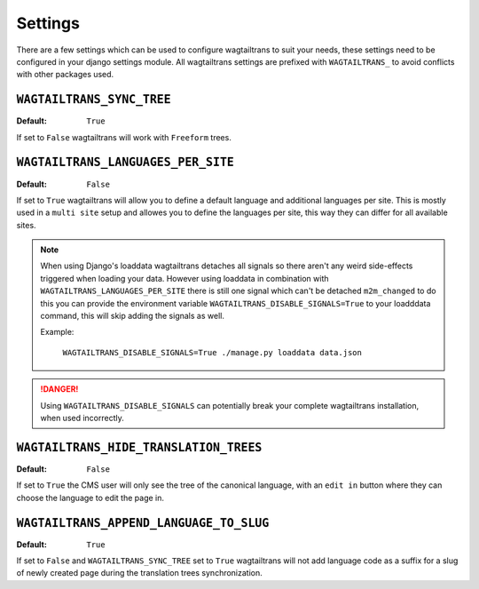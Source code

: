 .. _settings:


========
Settings
========

There are a few settings which can be used to configure wagtailtrans to suit
your needs, these settings need to be configured in your django settings module.
All wagtailtrans settings are prefixed with ``WAGTAILTRANS_`` to avoid conflicts
with other packages used.


``WAGTAILTRANS_SYNC_TREE``
--------------------------

:Default: ``True``

If set to ``False`` wagtailtrans will work with ``Freeform`` trees.

.. seealso::
    The documentation about :ref:`synchronized_trees`

.. seealso::
    The documentation about :ref:`freeform_trees`


``WAGTAILTRANS_LANGUAGES_PER_SITE``
-----------------------------------

:Default: ``False``

If set to ``True`` wagtailtrans will allow you to define a default language and
additional languages per site. This is mostly used in a ``multi site`` setup and
allowes you to define the languages per site, this way they can differ for all
available sites.

.. note::

    When using Django's loaddata wagtailtrans detaches all signals so there
    aren't any weird side-effects triggered when loading your data. However
    using loaddata in combination with ``WAGTAILTRANS_LANGUAGES_PER_SITE`` there
    is still one signal which can't be detached ``m2m_changed`` to do this you
    can provide the environment variable ``WAGTAILTRANS_DISABLE_SIGNALS=True`` to
    your loadddata command, this will skip adding the signals as well.

    Example:

        ``WAGTAILTRANS_DISABLE_SIGNALS=True ./manage.py loaddata data.json``


.. danger::

    Using ``WAGTAILTRANS_DISABLE_SIGNALS`` can potentially break your complete
    wagtailtrans installation, when used incorrectly.


``WAGTAILTRANS_HIDE_TRANSLATION_TREES``
---------------------------------------

:Default: ``False``

If set to ``True`` the CMS user will only see the tree of the canonical
language, with an ``edit in`` button where they can choose the language to edit
the page in.


``WAGTAILTRANS_APPEND_LANGUAGE_TO_SLUG``
--------------------------

:Default: ``True``

If set to ``False`` and ``WAGTAILTRANS_SYNC_TREE`` set to ``True`` wagtailtrans will
not add language code as a suffix for a slug of newly created page during the translation
trees synchronization.

.. seealso::
    The documentation about :ref:`synchronized_trees`
